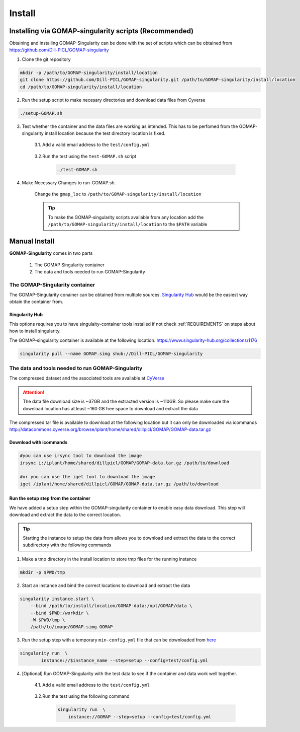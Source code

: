 .. _INSTALL:
.. _Singularity Hub: https://www.singularity-hub.org

Install
=======

Installing via GOMAP-singularity scripts (Recommended)
``````````````````````````````````````````````````````

Obtaining and installing GOMAP-Singularity can be done with the set of scripts which can be obtained from `https://github.com/Dill-PICL/GOMAP-singularity <https://github.com/Dill-PICL/GOMAP-singularity>`_

1. Clone the git repository

.. code-block:: bash

    mkdir -p /path/to/GOMAP-singularity/install/location
    git clone https://github.com/Dill-PICL/GOMAP-singularity.git /path/to/GOMAP-singularity/install/location
    cd /path/to/GOMAP-singularity/install/location 
    

2. Run the setup script to make necesary directories and download data files from Cyverse

.. code-block:: bash
    
    ./setup-GOMAP.sh

3. Test whether the container and the data files are working as intended. This has to be perfomed from the GOMAP-singularity install location because the test directory location is fixed.

    3.1. Add a valid email address to the ``test/config.yml``
    
        .. literalinclude:: ../test/config.yml
            :language: yaml 
            :emphasize-lines: 12
            :linenos:

    3.2.Run the test using the ``test-GOMAP.sh`` script

        .. code-block:: bash
            
            ./test-GOMAP.sh

4. Make Necessary Changes to run-GOMAP.sh.
    
    Change the ``gmap_loc`` to ``/path/to/GOMAP-singularity/install/location``
    
    .. literalinclude:: _static/run-GOMAP.sh
        :language: bash
        :emphasize-lines: 4
        :linenos:

    .. tip::
        To make the GOMAP-singularity scripts available from any location add the ``/path/to/GOMAP-singularity/install/location`` to the ``$PATH`` variable

Manual Install
``````````````

**GOMAP-Singularity** comes in two parts

 1. The GOMAP Singularity container
 2. The data and tools needed to run GOMAP-Singularity

The GOMAP-Singularity **container**
-----------------------------------

The GOMAP-Singularity conainer can be obtained from multiple sources. `Singularity Hub`_ would be the easiest way obtain the container from.

Singularity Hub
***************

This options requires you to have singulaity-container tools installed if not check  :ref:`REQUIREMENTS` on steps about how to install singularity.

The GOMAP-singularity container is available at the following location. 
`https://www.singularity-hub.org/collections/1176 <https://www.singularity-hub.org/collections/1176>`_

.. code-block:: bash

    singularity pull --name GOMAP.simg shub://Dill-PICL/GOMAP-singularity



The **data and tools** needed to run GOMAP-Singularity
------------------------------------------------------

The compressed dataset and the associated tools are available at `CyVerse <http://www.cyverse.org>`_

.. attention::
    The data file download size is ~37GB and the extracted version is ~110GB. So please make sure the download location has at least ~160 GB free space to download and extract the data

The compressed tar file is available to download at the following location but it can only be downloaded via icommands
`http://datacommons.cyverse.org/browse/iplant/home/shared/dillpicl/GOMAP/GOMAP-data.tar.gz <http://datacommons.cyverse.org/browse/iplant/home/shared/dillpicl/GOMAP/GOMAP-data.tar.gz>`_

Download with icommands
***********************

.. code-block:: bash

    #you can use irsync tool to download the image
    irsync i:/iplant/home/shared/dillpicl/GOMAP/GOMAP-data.tar.gz /path/to/download

    #or you can use the iget tool to download the image
    iget /iplant/home/shared/dillpicl/GOMAP/GOMAP-data.tar.gz /path/to/download

Run the setup step from the container
*************************************

We have added a setup step within the GOMAP-singularity container to enable easy data download. This step will download and extract the data to the correct location. 

.. tip::
    Starting the instance to setup the data from allows you to download and extract the data to the correct subdirectory with the following commands

1. Make a tmp directory in the install location to store tmp files for the running instance

.. code-block:: bash

    mkdir -p $PWD/tmp

2. Start an instance and bind the correct locations to download and extract the data

.. code-block:: bash

    singularity instance.start \
        --bind /path/to/install/location/GOMAP-data:/opt/GOMAP/data \
        --bind $PWD:/workdir \
        -W $PWD/tmp \
        /path/to/image/GOMAP.simg GOMAP

3. Run the setup step with a temporary ``min-config.yml`` file that can be downloaded from `here <_static/min-config.yml>`_

.. code-block:: bash

    singularity run  \
            instance://$instance_name --step=setup --config=test/config.yml




4. [Optional] Run GOMAP-Singularity with the test data to see if the container and data work well together.

    4.1. Add a valid email address to the ``test/config.yml``
    
        .. literalinclude:: ../test/config.yml
            :language: yaml 
            :emphasize-lines: 12
            :linenos:

    3.2.Run the test using the following command

        .. code-block:: bash

            singularity run  \
                instance://GOMAP --step=setup --config=test/config.yml